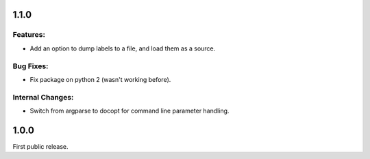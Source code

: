 1.1.0
=====

Features:
---------
* Add an option to dump labels to a file, and load them as a source.

Bug Fixes:
----------
* Fix package on python 2 (wasn't working before).

Internal Changes:
-----------------
* Switch from argparse to docopt for command line parameter handling.

1.0.0
=====

First public release.
